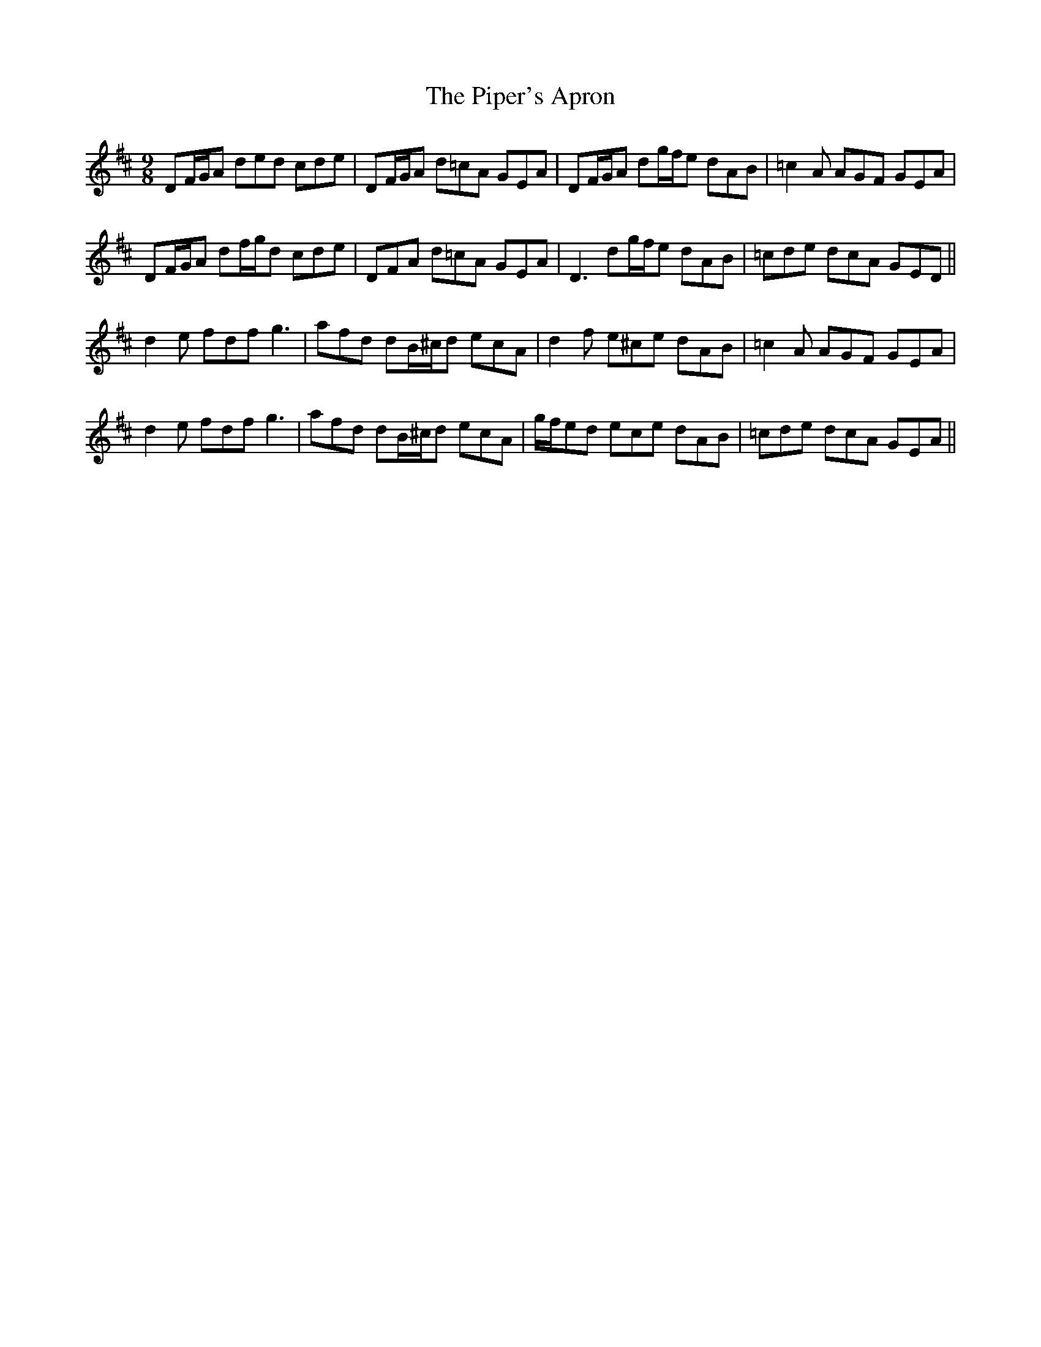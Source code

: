 X: 32394
T: Piper's Apron, The
R: slip jig
M: 9/8
K: Dmajor
DF/G/A ded cde|DF/G/A d=cA GEA|DF/G/A dg/f/e dAB|=c2A AGF GEA|
DF/G/A df/g/d cde|DFA d=cA GEA|D3 dg/f/e dAB|=cde dcA GED||
d2e fdf g3|afd dB/^c/d ecA|d2f e^ce dAB|=c2A AGF GEA|
d2e fdf g3|afd dB/^c/d ecA|g/f/ed ece dAB|=cde dcA GEA||

